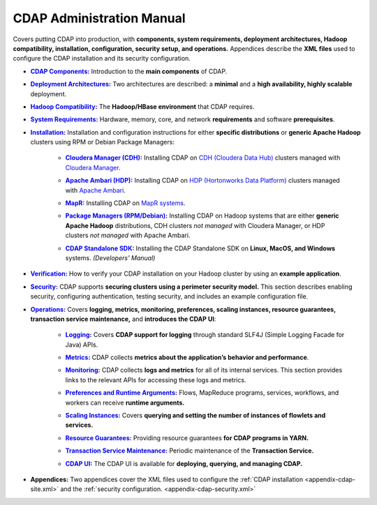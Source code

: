 .. meta::
    :author: Cask Data, Inc.
    :copyright: Copyright © 2014-2015 Cask Data, Inc.

.. _admin-index:

==========================
CDAP Administration Manual
==========================

Covers putting CDAP into production, with **components, system requirements, deployment
architectures, Hadoop compatibility, installation, configuration, security setup, and
operations.** Appendices describe the **XML files** used to configure the CDAP
installation and its security configuration.


.. |cdap-components| replace:: **CDAP Components:**
.. _cdap-components: 1-cdap-components.html

- |cdap-components|_ Introduction to the **main components** of CDAP.


.. |deployment-architectures| replace:: **Deployment Architectures:**
.. _deployment-architectures: 2-deployment-architectures.html

- |deployment-architectures|_ Two architectures are described: a **minimal** and a **high availability, highly
  scalable** deployment.


.. |hadoop-compatibility| replace:: **Hadoop Compatibility:**
.. _hadoop-compatibility: 3-hadoop-compatibility.html

- |hadoop-compatibility|_ The **Hadoop/HBase environment** that CDAP requires.


.. |system-requirements| replace:: **System Requirements:**
.. _system-requirements: 4-system-requirements.html

- |system-requirements|_ Hardware, memory, core, and network **requirements** and software **prerequisites**.


.. |installation| replace:: **Installation:**
.. _installation: 5-installation/index.html

- |installation|_ Installation and configuration instructions for either **specific
  distributions** or **generic Apache Hadoop** clusters using RPM or Debian Package Managers:

    .. |cloudera| replace:: **Cloudera Manager (CDH):**
    .. _cloudera: 5-installation/cloudera/index.html

    - |cloudera|_ Installing CDAP on `CDH (Cloudera Data Hub) <http://www.cloudera.com/>`__ 
      clusters managed with `Cloudera Manager
      <http://www.cloudera.com/content/cloudera/en/products-and-services/cloudera-enterprise/cloudera-manager.html>`__.


    .. |ambari| replace:: **Apache Ambari (HDP):**
    .. _ambari: 5-installation/ambari/index.html

    - |ambari|_ Installing CDAP on `HDP (Hortonworks Data Platform)
      <http://hortonworks.com/>`__ clusters managed with `Apache Ambari
      <https://ambari.apache.org/>`__.


    .. |mapr| replace:: **MapR:**
    .. _mapr: 5-installation/mapr/index.html

    - |mapr|_ Installing CDAP on `MapR systems <https://www.mapr.com>`__.


    .. |package-managers| replace:: **Package Managers (RPM/Debian):**
    .. _package-managers: 5-installation/package-managers/index.html

    - |package-managers|_ Installing CDAP on Hadoop systems that are either **generic Apache Hadoop**
      distributions, CDH clusters *not managed* with Cloudera Manager, or HDP clusters *not
      managed* with Apache Ambari.


    .. |sdk| replace:: **CDAP Standalone SDK:**
    .. _sdk: ../developers-manual/getting-started/standalone/index.html

    - |sdk|_ Installing the CDAP Standalone SDK on **Linux, MacOS, and Windows** systems.
      *(Developers' Manual)*


.. |verification| replace:: **Verification:**
.. _verification: 6-verification.html

- |verification|_ How to verify your CDAP installation on your Hadoop cluster by using an
  **example application**.


.. |security| replace:: **Security:**
.. _security: 7-security.html

- |security|_ CDAP supports **securing clusters using a perimeter security model.** This
  section describes enabling security, configuring authentication, testing security, and 
  includes an example configuration file.


.. |operations| replace:: **Operations:**
.. _operations: 8-operations/index.html

- |operations|_ Covers **logging, metrics, monitoring, preferences, scaling instances, resource guarantees, 
  transaction service maintenance,** and **introduces the CDAP UI**:

    .. |logging| replace:: **Logging:**
    .. _logging: 8-operations/logging.html

    - |logging|_ Covers **CDAP support for logging** through standard SLF4J (Simple Logging Facade for Java) APIs.

    .. |metrics| replace:: **Metrics:**
    .. _metrics: 8-operations/metrics.html

    - |metrics|_ CDAP collects **metrics about the application’s behavior and performance**.
  
    .. |monitoring| replace:: **Monitoring:**
    .. _monitoring: 8-operations/monitoring.html

    - |monitoring|_ CDAP collects **logs and metrics** for all of its internal services. 
      This section provides links to the relevant APIs for accessing these logs and metrics.

    .. |preferences| replace:: **Preferences and Runtime Arguments:**
    .. _preferences: 8-operations/preferences.html

    - |preferences|_ Flows, MapReduce programs, services, workflows, and workers can receive **runtime arguments.**

    .. |scaling-instances| replace:: **Scaling Instances:**
    .. _scaling-instances: 8-operations/scaling-instances.html

    - |scaling-instances|_ Covers **querying and setting the number of instances of flowlets and services.** 

    .. |resource-guarantees| replace:: **Resource Guarantees:**
    .. _resource-guarantees: 8-operations/resource-guarantees.html

    - |resource-guarantees|_ Providing resource guarantees **for CDAP programs in YARN.**

    .. |tx-maintenance| replace:: **Transaction Service Maintenance:**
    .. _tx-maintenance: 8-operations/tx-maintenance.html

    - |tx-maintenance|_ Periodic maintenance of the **Transaction Service.**

    .. |cdap-ui| replace:: **CDAP UI:**
    .. _cdap-ui: 8-operations/cdap-ui.html

    - |cdap-ui|_ The CDAP UI is available for **deploying, querying, and managing CDAP.** 


.. |appendices| replace:: **Appendices:**
.. _appendices: appendices/index.html

- |appendices| Two appendices cover the XML files used to configure the 
  :ref:`CDAP installation <appendix-cdap-site.xml>` and the :ref:`security configuration.
  <appendix-cdap-security.xml>`
